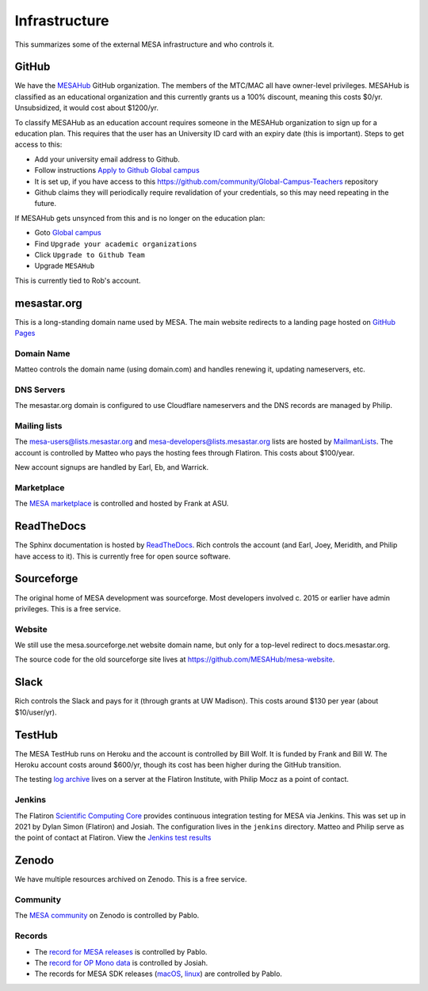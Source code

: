==============
Infrastructure
==============

This summarizes some of the external MESA infrastructure and who
controls it.

GitHub
------

We have the `MESAHub <https://github.com/MESAHub>`__ GitHub
organization. The members of the MTC/MAC all have owner-level
privileges. MESAHub is classified as an educational organization and
this currently grants us a 100% discount, meaning this costs $0/yr.
Unsubsidized, it would cost about $1200/yr.

To classify MESAHub as an education account requires someone in the MESAHub
organization to sign up for a education plan. This requires that the user has
an University ID card with an expiry date (this is important). Steps to get
access to this:

- Add your university email address to Github.
- Follow instructions `Apply to Github Global campus <https://docs.github.com/en/education/explore-the-benefits-of-teaching-and-learning-with-github-education/github-global-campus-for-teachers/apply-to-github-global-campus-as-a-teacher>`__
- It is set up, if you have access to this https://github.com/community/Global-Campus-Teachers repository
- Github claims they will periodically require revalidation of your credentials, so this may need repeating in the future.

If MESAHub gets unsynced from this and is no longer on the education plan:

- Goto `Global campus <https://education.github.com/globalcampus/teacher#>`__
- Find ``Upgrade your academic organizations``
- Click ``Upgrade to Github Team``
- Upgrade ``MESAHub``

This is currently tied to Rob's account.

mesastar.org
------------

This is a long-standing domain name used by MESA.
The main website redirects to a landing page hosted on `GitHub Pages <https://mesastar.org>`__

Domain Name
^^^^^^^^^^^

Matteo controls the domain name (using domain.com) and handles
renewing it, updating nameservers, etc.

DNS Servers
^^^^^^^^^^^

The mesastar.org domain is configured to use Cloudflare nameservers
and the DNS records are managed by Philip.

Mailing lists
^^^^^^^^^^^^^

The mesa-users@lists.mesastar.org and
mesa-developers@lists.mesastar.org lists are hosted by `MailmanLists
<https://www.mailmanlists.net/>`__. The account is controlled by
Matteo who pays the hosting fees through Flatiron.
This costs about $100/year.

New account signups are handled by Earl, Eb, and Warrick.

Marketplace
^^^^^^^^^^^

The `MESA marketplace
<http://cococubed.com/mesa_market/>`__ is controlled and
hosted by Frank at ASU.


ReadTheDocs
-----------

The Sphinx documentation is hosted by `ReadTheDocs
<https://readthedocs.org/>`__. Rich controls the account (and Earl, Joey, Meridith, and Philip have access to it). This is
currently free for open source software.


Sourceforge
-----------

The original home of MESA development was sourceforge. Most developers
involved c. 2015 or earlier have admin privileges. This is a free
service.

Website
^^^^^^^

We still use the mesa.sourceforge.net website domain name, but only for a top-level
redirect to docs.mesastar.org.

The source code for the old sourceforge site lives at https://github.com/MESAHub/mesa-website.

Slack
-----

Rich controls the Slack and pays for it (through grants at UW
Madison). This costs around $130 per year (about $10/user/yr).


TestHub
-------

The MESA TestHub runs on Heroku and the account is controlled by Bill
Wolf. It is funded by Frank and Bill W. The Heroku account costs
around $600/yr, though its cost has been higher during the GitHub
transition.

The testing `log archive <https://mesa-logs.flatironinstitute.org/>`__ lives on a
server at the Flatiron Institute, with Philip Mocz as a point of contact.

Jenkins
^^^^^^^

The Flatiron `Scientific Computing Core <https://www.simonsfoundation.org/flatiron/scientific-computing-core>`__
provides continuous integration testing for MESA via Jenkins.
This was set up in 2021 by Dylan Simon (Flatiron) and Josiah.
The configuration lives in the ``jenkins`` directory.
Matteo and Philip serve as the point of contact at Flatiron.
View the `Jenkins test results <https://jenkins.flatironinstitute.org/job/mesa/job/main/>`__


Zenodo
------

We have multiple resources archived on Zenodo. This is a free service.

Community
^^^^^^^^^

The `MESA community <https://zenodo.org/communities/mesa/>`__ on Zenodo
is controlled by Pablo.

Records
^^^^^^^

* The `record for MESA releases <https://zenodo.org/record/4311514>`__ is controlled by Pablo.
* The `record for OP Mono data <https://zenodo.org/record/4390522>`__ is controlled by Josiah.
* The records for MESA SDK releases (`macOS <https://zenodo.org/record/4638654>`__, `linux <https://zenodo.org/record/4638535>`__) are controlled by Pablo.
